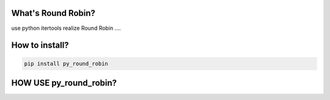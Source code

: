 ###########
What's Round Robin?
###########

use python itertools realize Round Robin ....

###############
How to install?
###############

.. code-block:: sh

    pip install py_round_robin

################
HOW USE py_round_robin?
################


.. code-block:: sh
    rr_obj = Round_Robin(['a','b','c'])
    for i in range(50):
        print rr_obj.get_next()


.. _the MIT license: http://xiaorui.cc/
